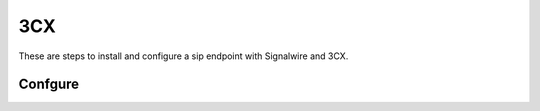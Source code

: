 ######
3CX
######

These are steps to install and configure a sip endpoint with Signalwire and 3CX.


Confgure
`````````




